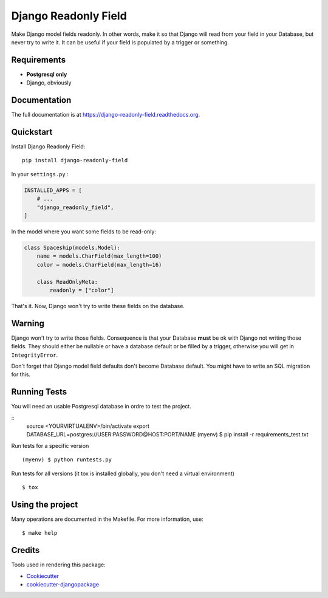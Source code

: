 =============================
Django Readonly Field
=============================

.. image:: https://badge.fury.io/py/django-readonly-field.png
    :target: https://badge.fury.io/py/django-readonly-field

.. image:: https://travis-ci.org/novafloss/django-readonly-field.png?branch=master
    :target: https://travis-ci.org/novafloss/django-readonly-field

.. image:: https://img.shields.io/codecov/c/github/novafloss/django-readonly-field/master.svg
    :target: https://codecov.io/github/novafloss/django-readonly-field?branch=master

Make Django model fields readonly. In other words, make it so that Django will
read from your field in your Database, but never try to write it. It can be
useful if your field is populated by a trigger or something.

Requirements
------------

+ **Postgresql only**
+ Django, obviously

Documentation
-------------

The full documentation is at https://django-readonly-field.readthedocs.org.

Quickstart
----------

Install Django Readonly Field::

    pip install django-readonly-field

In your ``settings.py`` :

.. code-block:: python

    INSTALLED_APPS = [
        # ...
        "django_readonly_field",
    ]

In the model where you want some fields to be read-only:

.. code-block:: python

    class Spaceship(models.Model):
        name = models.CharField(max_length=100)
        color = models.CharField(max_length=16)

        class ReadOnlyMeta:
            readonly = ["color"]

That's it. Now, Django won't try to write these fields on the database.

Warning
-------

Django won't try to write those fields. Consequence is that your Database
**must** be ok with Django not writing those fields. They should either
be nullable or have a database default or be filled by a trigger, otherwise
you will get in ``IntegrityError``.

Don't forget that Django model field defaults don't become Database default.
You might have to write an SQL migration for this.


Running Tests
--------------

You will need an usable Postgresql database in ordre to test the project.

::
    source <YOURVIRTUALENV>/bin/activate
    export DATABASE_URL=postgres://USER:PASSWORD@HOST:PORT/NAME
    (myenv) $ pip install -r requirements_test.txt

Run tests for a specific version

::

    (myenv) $ python runtests.py

Run tests for all versions (it tox is installed globally, you don't need a
virtual environment)

::

    $ tox

Using the project
-----------------

Many operations are documented in the Makefile. For more information, use:

::

    $ make help


Credits
---------

Tools used in rendering this package:

*  Cookiecutter_
*  `cookiecutter-djangopackage`_

.. _Cookiecutter: https://github.com/audreyr/cookiecutter
.. _`cookiecutter-djangopackage`: https://github.com/pydanny/cookiecutter-djangopackage
